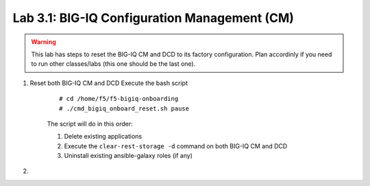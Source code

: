 Lab 3.1: BIG-IQ Configuration Management (CM)
---------------------------------------------

.. warning:: This lab has steps to reset the BIG-IQ CM and DCD to its factory configuration. Plan accordinly if you need to run other classes/labs (this one should be the last one).

1. Reset both BIG-IQ CM and DCD Execute the bash script

    ::

        # cd /home/f5/f5-bigiq-onboarding
        # ./cmd_bigiq_onboard_reset.sh pause

    The script will do in this order:

    1. Delete existing applications
    2. Execute the ``clear-rest-storage -d`` command on both BIG-IQ CM and DCD
    3. Uninstall existing ansible-galaxy roles (if any)

2. 